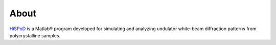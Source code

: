 =====
About
=====

`HiSPoD <https://github.com/HiSPoD/HiSPoD>`_ is a Matlab® 
program developed for simulating and analyzing undulator 
white-beam diffraction patterns from polycrystalline samples.

.. contents:: Contents:
   :local:

